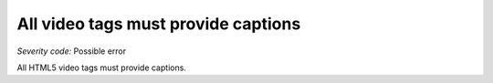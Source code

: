 ===============================
All video tags must provide captions
===============================

*Severity code:* Possible error

.. php:class:: videoProvidesCaptions


All HTML5 video tags must provide captions.




